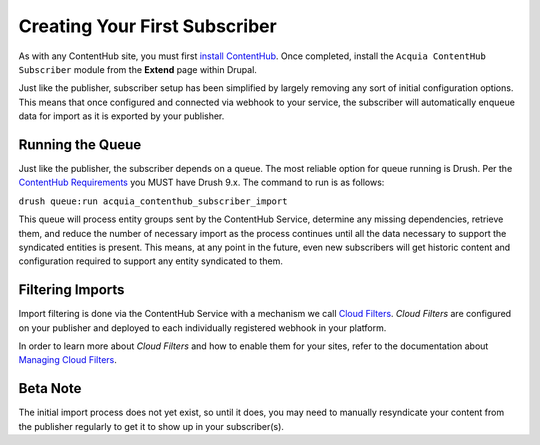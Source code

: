 Creating Your First Subscriber
==============================

As with any ContentHub site, you must first `install ContentHub`_. Once completed, install the ``Acquia ContentHub Subscriber`` module from the **Extend** page within Drupal.

Just like the publisher, subscriber setup has been simplified by largely removing any sort of initial configuration options. This means that once configured and connected via webhook to your service, the subscriber will automatically enqueue data for import as it is exported by your publisher.

.. _install ContentHub: install.html

Running the Queue
^^^^^^^^^^^^^^^^^

Just like the publisher, the subscriber depends on a queue. The most reliable option for queue running is Drush. Per the `ContentHub Requirements`_ you MUST have Drush 9.x. The command to run is as follows:

.. _ContentHub Requirements: install.html#requirements

``drush queue:run acquia_contenthub_subscriber_import``

This queue will process entity groups sent by the ContentHub Service, determine any missing dependencies, retrieve them, and reduce the number of necessary import as the process continues until all the data necessary to support the syndicated entities is present. This means, at any point in the future, even new subscribers will get historic content and configuration required to support any entity syndicated to them.

Filtering Imports
^^^^^^^^^^^^^^^^^

Import filtering is done via the ContentHub Service with a mechanism we call `Cloud Filters`_. *Cloud Filters* are configured on your publisher and deployed to each individually registered webhook in your platform.

In order to learn more about *Cloud Filters* and how to enable them for your sites, refer to the documentation about `Managing Cloud Filters`_.

Beta Note
^^^^^^^^^

The initial import process does not yet exist, so until it does, you may need to manually resyndicate your content from the publisher regularly to get it to show up in your subscriber(s).



.. _Cloud Filters: filters.html
.. _Managing Cloud Filters: filters.html
